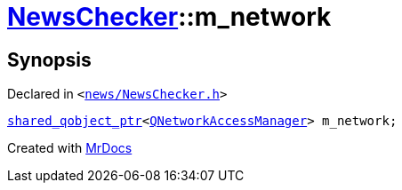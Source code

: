 [#NewsChecker-m_network]
= xref:NewsChecker.adoc[NewsChecker]::m&lowbar;network
:relfileprefix: ../
:mrdocs:


== Synopsis

Declared in `&lt;https://github.com/PrismLauncher/PrismLauncher/blob/develop/launcher/news/NewsChecker.h#L95[news&sol;NewsChecker&period;h]&gt;`

[source,cpp,subs="verbatim,replacements,macros,-callouts"]
----
xref:shared_qobject_ptr.adoc[shared&lowbar;qobject&lowbar;ptr]&lt;xref:QNetworkAccessManager.adoc[QNetworkAccessManager]&gt; m&lowbar;network;
----



[.small]#Created with https://www.mrdocs.com[MrDocs]#

